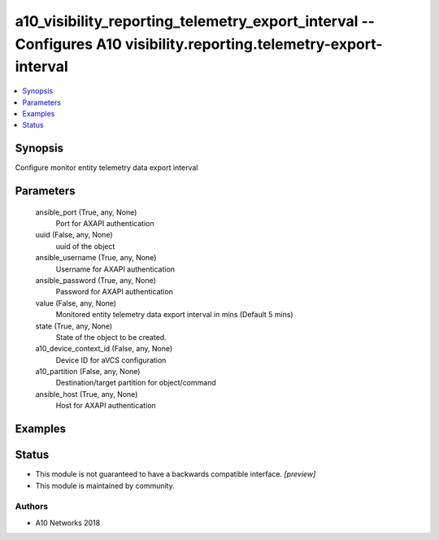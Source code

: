 .. _a10_visibility_reporting_telemetry_export_interval_module:


a10_visibility_reporting_telemetry_export_interval -- Configures A10 visibility.reporting.telemetry-export-interval
===================================================================================================================

.. contents::
   :local:
   :depth: 1


Synopsis
--------

Configure monitor entity telemetry data export interval






Parameters
----------

  ansible_port (True, any, None)
    Port for AXAPI authentication


  uuid (False, any, None)
    uuid of the object


  ansible_username (True, any, None)
    Username for AXAPI authentication


  ansible_password (True, any, None)
    Password for AXAPI authentication


  value (False, any, None)
    Monitored entity telemetry data export interval in mins (Default 5 mins)


  state (True, any, None)
    State of the object to be created.


  a10_device_context_id (False, any, None)
    Device ID for aVCS configuration


  a10_partition (False, any, None)
    Destination/target partition for object/command


  ansible_host (True, any, None)
    Host for AXAPI authentication









Examples
--------

.. code-block:: yaml+jinja

    





Status
------




- This module is not guaranteed to have a backwards compatible interface. *[preview]*


- This module is maintained by community.



Authors
~~~~~~~

- A10 Networks 2018

